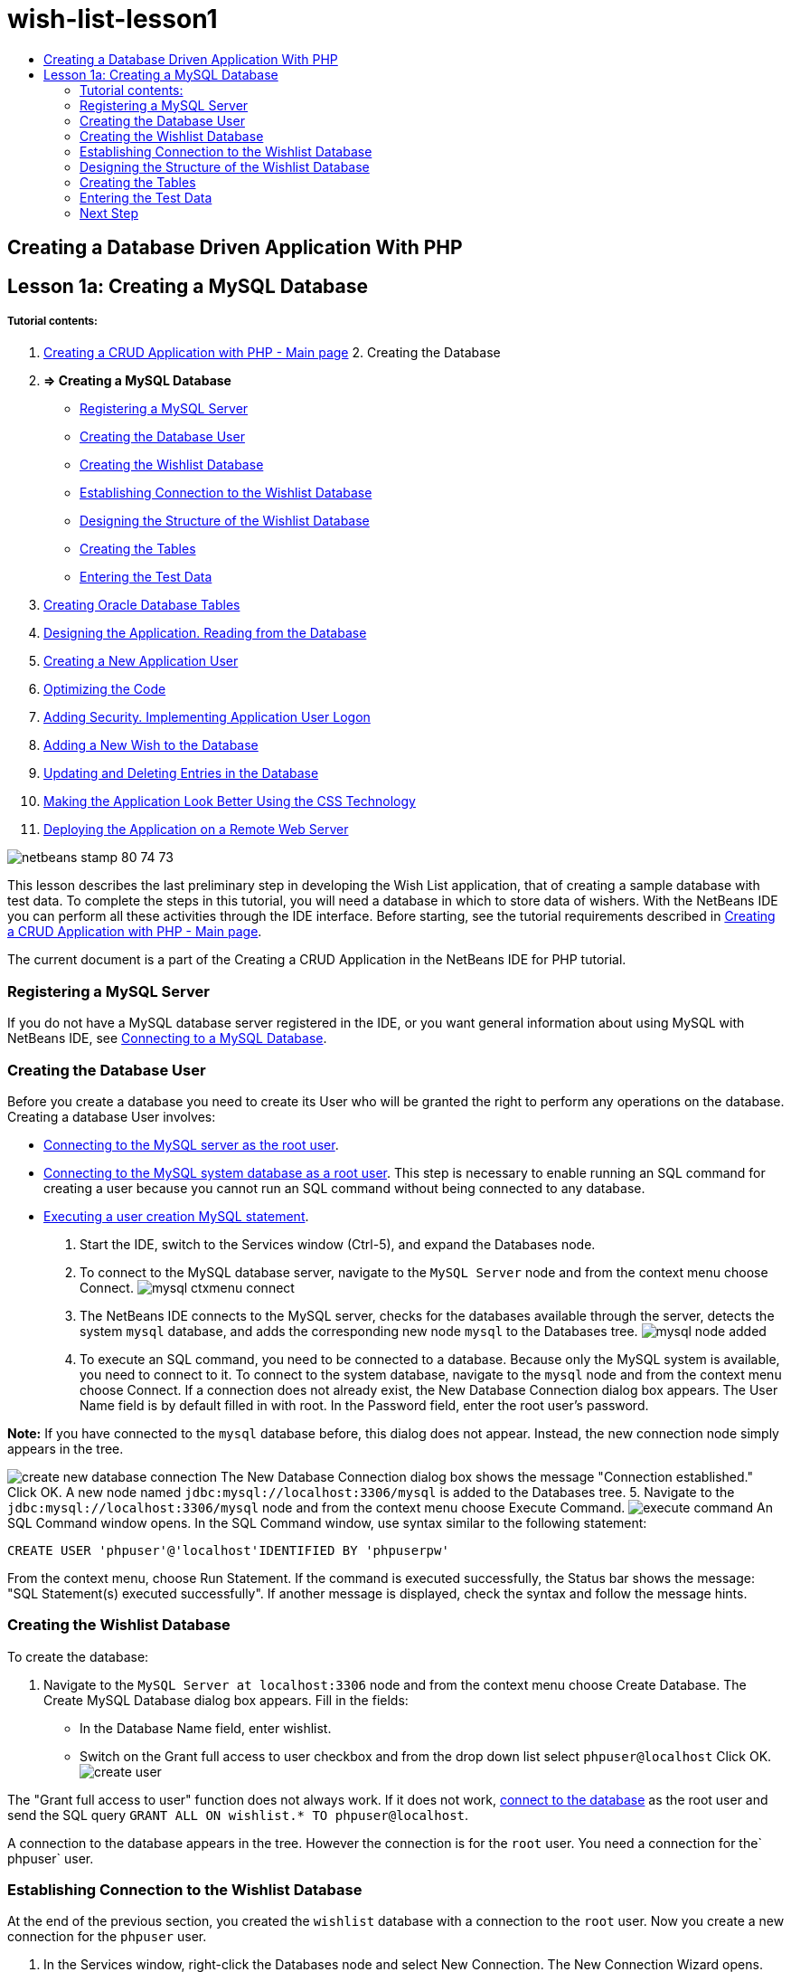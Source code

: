 // 
//     Licensed to the Apache Software Foundation (ASF) under one
//     or more contributor license agreements.  See the NOTICE file
//     distributed with this work for additional information
//     regarding copyright ownership.  The ASF licenses this file
//     to you under the Apache License, Version 2.0 (the
//     "License"); you may not use this file except in compliance
//     with the License.  You may obtain a copy of the License at
// 
//       http://www.apache.org/licenses/LICENSE-2.0
// 
//     Unless required by applicable law or agreed to in writing,
//     software distributed under the License is distributed on an
//     "AS IS" BASIS, WITHOUT WARRANTIES OR CONDITIONS OF ANY
//     KIND, either express or implied.  See the License for the
//     specific language governing permissions and limitations
//     under the License.
//

= wish-list-lesson1
:jbake-type: page
:jbake-tags: old-site, needs-review
:jbake-status: published
:keywords: Apache NetBeans  wish-list-lesson1
:description: Apache NetBeans  wish-list-lesson1
:toc: left
:toc-title:

== Creating a Database Driven Application With PHP

== Lesson 1a: Creating a MySQL Database

===== Tutorial contents:

1. link:wish-list-tutorial-main-page.html[Creating a CRUD Application with PHP - Main page]
2. 
Creating the Database

1. *=> Creating a MySQL Database*

* link:#register-mysql[Registering a MySQL Server]
* link:#CreateUser[Creating the Database User]
* link:#CreateDatabase[Creating the Wishlist Database]
* link:#EstablishConnection[Establishing Connection to the Wishlist Database]
* link:#DatabaseStructure[Designing the Structure of the Wishlist Database]
* link:#CreateTables[Creating the Tables]
* link:#EnterTestData[Entering the Test Data]
2. link:wish-list-oracle-lesson1.html[Creating Oracle Database Tables]
3. link:wish-list-lesson2.html[Designing the Application. Reading from the Database]
4. link:wish-list-lesson3.html[Creating a New Application User]
5. link:wish-list-lesson4.html[Optimizing the Code]
6. link:wish-list-lesson5.html[Adding Security. Implementing Application User Logon]
7. link:wish-list-lesson6.html[Adding a New Wish to the Database]
8. link:wish-list-lesson7.html[Updating and Deleting Entries in the Database]
9. link:wish-list-lesson8.html[Making the Application Look Better Using the CSS Technology]
10. link:wish-list-lesson9.html[Deploying the Application on a Remote Web Server]

image:netbeans-stamp-80-74-73.png[title="Content on this page applies to the NetBeans IDE 7.2, 7.3, 7.4 and 8.0"]

This lesson describes the last preliminary step in developing the Wish List application, that of creating a sample database with test data. To complete the steps in this tutorial, you will need a database in which to store data of wishers. With the NetBeans IDE you can perform all these activities through the IDE interface.
Before starting, see the tutorial requirements described in link:wish-list-tutorial-main-page.html[Creating a CRUD Application with PHP - Main page].

The current document is a part of the Creating a CRUD Application in the NetBeans IDE for PHP tutorial.


=== Registering a MySQL Server

If you do not have a MySQL database server registered in the IDE, or you want general information about using MySQL with NetBeans IDE, see link:../ide/mysql.html[Connecting to a MySQL Database].

=== Creating the Database User

Before you create a database you need to create its User who will be granted the right to perform any operations on the database. Creating a database User involves:

* link:#connectToMySQLServer[Connecting to the MySQL server as the root user].
* link:#connectToDefaultDatabase[Connecting to the MySQL system database as a root user]. This step is necessary to enable running an SQL command for creating a user because you cannot run an SQL command without being connected to any database.
* link:#createUserQuery[Executing a user creation MySQL statement].

1. Start the IDE, switch to the Services window (Ctrl-5), and expand the Databases node.
2. To connect to the MySQL database server, navigate to the `MySQL Server` node and from the context menu choose Connect.
image:mysql-ctxmenu-connect.png[]
3. The NetBeans IDE connects to the MySQL server, checks for the databases available through the server, detects the system `mysql` database, and adds the corresponding new node `mysql` to the Databases tree.
image:mysql_node_added.png[]
4. To execute an SQL command, you need to be connected to a database. Because only the MySQL system is available, you need to connect to it. To connect to the system database, navigate to the `mysql` node and from the context menu choose Connect. If a connection does not already exist, the New Database Connection dialog box appears. The User Name field is by default filled in with root. In the Password field, enter the root user's password.

*Note:* If you have connected to the `mysql` database before, this dialog does not appear. Instead, the new connection node simply appears in the tree.

image:create-new-database-connection.png[]
The New Database Connection dialog box shows the message "Connection established." Click OK. A new node named `jdbc:mysql://localhost:3306/mysql` is added to the Databases tree.
5. Navigate to the `jdbc:mysql://localhost:3306/mysql` node and from the context menu choose Execute Command.
image:execute-command.png[]
An SQL Command window opens. In the SQL Command window, use syntax similar to the following statement:
[source,java]
----

CREATE USER 'phpuser'@'localhost'IDENTIFIED BY 'phpuserpw'
----
From the context menu, choose Run Statement. If the command is executed successfully, the Status bar shows the message: "SQL Statement(s) executed successfully". If another message is displayed, check the syntax and follow the message hints.

=== Creating the Wishlist Database

To create the database:

1. Navigate to the `MySQL Server at localhost:3306` node and from the context menu choose Create Database. The Create MySQL Database dialog box appears. Fill in the fields:
* In the Database Name field, enter wishlist.
* Switch on the Grant full access to user checkbox and from the drop down list select `phpuser@localhost` Click OK.
image:create-user.png[]

The "Grant full access to user" function does not always work. If it does not work, link:#EstablishConnection[connect to the database] as the root user and send the SQL query [examplecode]#`GRANT ALL ON wishlist.* TO phpuser@localhost`#.

A connection to the database appears in the tree. However the connection is for the `root` user. You need a connection for the` phpuser` user.

=== Establishing Connection to the Wishlist Database

At the end of the previous section, you created the `wishlist` database with a connection to the `root` user. Now you create a new connection for the `phpuser` user.

1. In the Services window, right-click the Databases node and select New Connection. The New Connection Wizard opens.
image:databases-ctxmenu-newconnection.png[]
2. In the New Connection Wizard's Locate Driver panel, select the `MySQL (Connector/J Driver).` Click Next. The Customize Connection panel opens.
image:locate-driver.png[]
3. In the Database field, type `wishlist`.
4. In the User Name and Password edit boxes, enter the name and the password specified in section link:#CreateUser[Creating the Owner (User) of the Database] (in our example `phpuser` and `phpuserpw` respectively). Tick Remember Password. Click Test Connection, and if the connection succeeds, click OK.
image:phpuser-connection.png[]

The corresponding new connection node is displayed in the Databases tree. Now you can delete the `root` user's connection to the `wishlist` database. Click the `jdbc:mysql://localhost:3306/wishlist [root on Default schema]` connection and choose Delete.

image:new-database-connection-added.png[]

=== Designing the Structure of the Wishlist Database

To arrange and store all the necessary data you need two tables:

* A wishers table for storing names and passwords of registered users
* A wishes table for storing descriptions of wishes

image:wishlist-db.png[]
The wishers table contains three fields:

1. id - the unique ID of a wisher. This field is used as the Primary Key
2. name
3. password

The wishes table contains four fields:

1. id - the unique ID of a wish. The field is used as the Primary Key
2. wisher_id - the ID of the wisher to whom the wish belongs. The field is used as the Foreign Key.
3. description
4. due_date - the date by when the wish is requested

The tables are related through the wisher's ID. All the fields are mandatory except due_date in wishes.

=== Creating the Tables

1. To connect to the database, on the `jdbc:mysql://localhost:3306/wishlist` connection, click the right mouse button and choose Connect from the context menu.
*Note:* If the menu item is disabled, you are already connected. Continue with step 2.
2. From the same context menu, choose Execute Command. An empty SQL Command window opens.
3. To create the wishers table,
1. Type the following SQL query (note that you need to explicitly set character sets to UTF-8 for internationalization):
[source,java]
----

CREATE TABLE wishers(id INT NOT NULL AUTO_INCREMENT PRIMARY KEY,name CHAR(50) CHARACTER SET utf8 COLLATE utf8_general_ci NOT NULL UNIQUE,password CHAR(50) CHARACTER SET utf8 COLLATE utf8_general_ci NOT NULL)
----
*Note:* You can get a unique auto generated number from MySQL by specifying the AUTO_INCREMENT property for a field. MySQL will generate a unique number by incrementing the last number of the table and will automatically add to the auto incremented field. In our example the ID field is auto incremented.
2. Click the right mouse button on the query and then choose Run Statement from the context menu.

*Note:* The default storage engine for MySQL is MyISAM, which does not support foreign keys. If you want to use foreign keys, consider using InnoDB as the storage engine.

4. To create the wishes table:
1. Type the following SQL query:
[source,java]
----

CREATE TABLE wishes(id INT NOT NULL AUTO_INCREMENT PRIMARY KEY,wisher_id INT NOT NULL,description CHAR(255) CHARACTER SET utf8 COLLATE utf8_general_ci NOT NULL,due_date DATE,FOREIGN KEY (wisher_id) REFERENCES wishers(id))
----
2. Click the right mouse button on the query and then choose Run Statement from the context menu.
5. To verify that the new tables are added to the database, switch to the Services window and then navigate to the jdbc:mysql://localhost:3306/wishlist connection node.
6. Click the right mouse button and choose Refresh. The nodes wishers and wishes appear in the tree.

Note: You can download a set of SQL commands for creating the MySQL wishlist database link:https://netbeans.org/projects/www/downloads/download/php%252FSQL-files-for-MySQL.zip[here].

=== Entering the Test Data

To test your application you will need some data in the database. The example below shows how to add two wishers and four wishes.

1. On the jdbc:mysql://localhost:3306/wishlist connection, click the right mouse button and choose Execute Command. An empty SQL Command window opens.
2. To add a wisher, use syntax similar to the example below:
[source,java]
----

INSERT INTO wishers (name, password)VALUES ('Tom', 'tomcat');
----
Click the right mouse button on the query and from the context menu choose Run Statement.
*Note:* The statement does not contain a value for the `id` field. The values are entered automatically because the field type is specified as `AUTO_INCREMENT`.
Enter another test wisher:
[source,java]
----

INSERT INTO wishers (name, password)VALUES ('Jerry', 'jerrymouse');
----
3. To add the wishes, use syntax similar to the example below:
[source,java]
----

INSERT INTO wishes (wisher_id, description, due_date)VALUES (1, 'Sausage', 080401);INSERT INTO wishes (wisher_id, description)VALUES (1, 'Icecream');INSERT INTO wishes (wisher_id, description, due_date)VALUES (2, 'Cheese', 080501);INSERT INTO wishes (wisher_id, description)VALUES (2, 'Candle');
----

Select the queries, click the right mouse button on each query and from the context menu choose Run Selection.

*Note:* You can also execute the queries one after another as described in item 2.

4. To view the test data, click the right mouse button on the relevant table and from the context menu choose View Data.
image:view-test-data.png[]

To get some general understanding of database principles and design patterns, check the following tutorial: link:http://www.tekstenuitleg.net/en/articles/database_design_tutorial/1[http://www.tekstenuitleg.net/en/articles/database_design_tutorial/1].

For more information on the syntax of MySQL `CREATE TABLE` statements, see link:http://dev.mysql.com/doc/refman/5.0/en/create-table.html[http://dev.mysql.com/doc/refman/5.0/en/create-table.html].

For more information on inserting values into table, see link:http://dev.mysql.com/doc/refman/5.0/en/insert.html[http://dev.mysql.com/doc/refman/5.0/en/insert.html].

Note: You can download a set of SQL commands for creating the MySQL wishlist database link:https://netbeans.org/projects/www/downloads/download/php%252FSQL-files-for-MySQL.zip[here].

=== Next Step

link:wish-list-lesson2.html[Next Lesson >>]

link:wish-list-tutorial-main-page.html[Back to the Tutorial main page]


link:/about/contact_form.html?to=3&subject=Feedback:%20PHP%20Wish%20List%20CRUD%201:%20Create%20MySQL%20Database[Send Us Your Feedback]


To send comments and suggestions, get support, and keep informed on the latest developments on the NetBeans IDE PHP development features, link:../../../community/lists/top.html[join the users@php.netbeans.org mailing list].

link:../../trails/php.html[Back to the PHP Learning Trail]


NOTE: This document was automatically converted to the AsciiDoc format on 2018-03-13, and needs to be reviewed.
